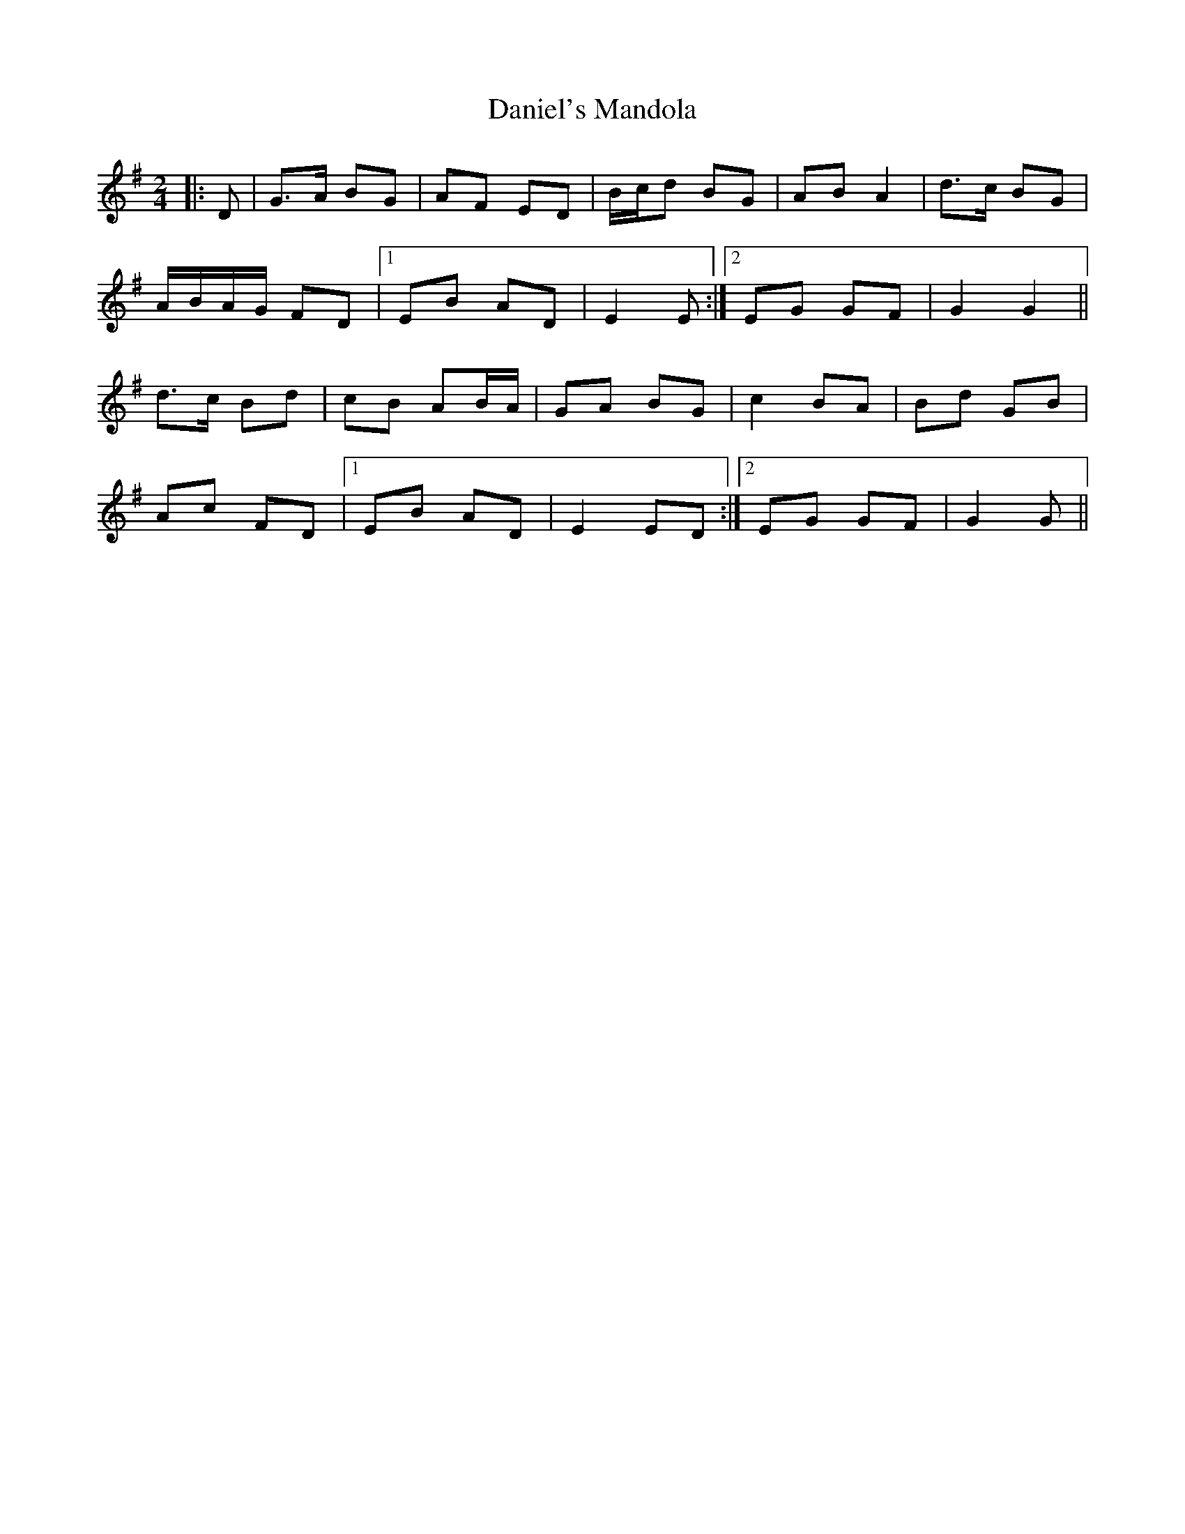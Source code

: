 X: 1
T: Daniel's Mandola
Z: gian marco
S: https://thesession.org/tunes/6605#setting6605
R: polka
M: 2/4
L: 1/8
K: Gmaj
|:D|G>A BG|AF ED|B/c/d BG|AB A2|d>c BG|
A/B/A/G/ FD|1EB AD|E2 E:|2EG GF|G2 G2||
d>c Bd|cB AB/A/|GA BG|c2 BA|Bd GB|
Ac FD|1EB AD|E2 ED:|2EG GF|G2 G||

